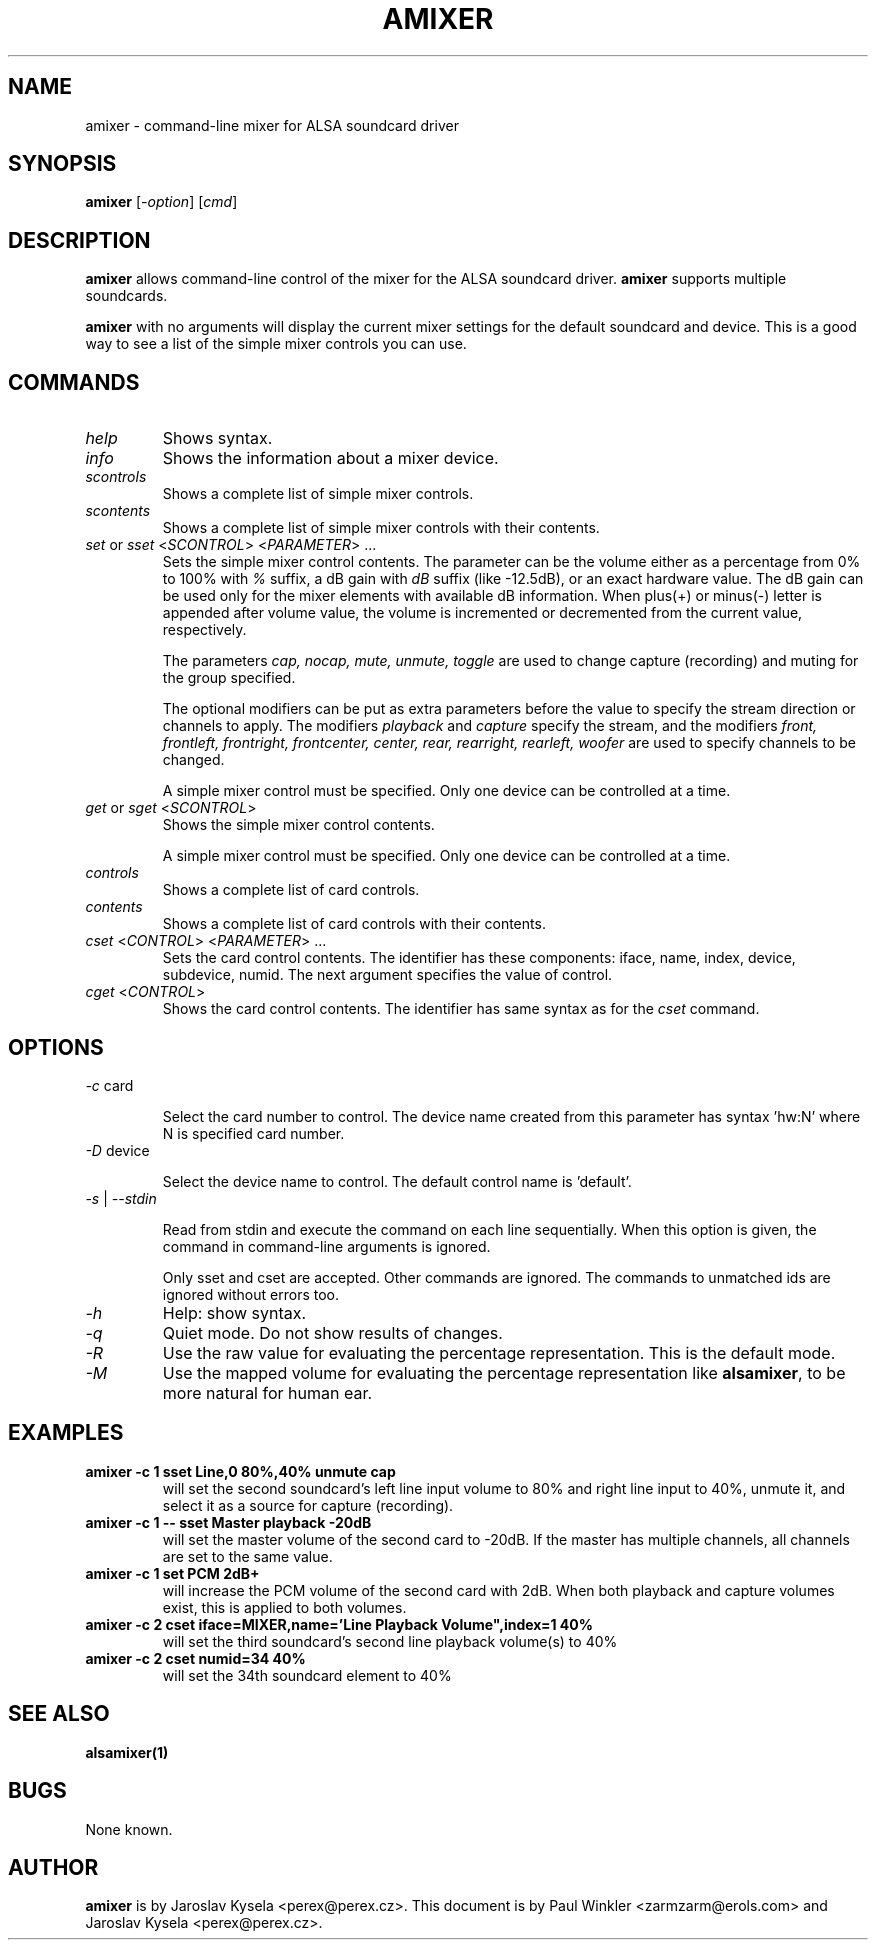 .TH AMIXER 1 "11 Aug 2000"
.SH NAME
amixer \- command-line mixer for ALSA soundcard driver
.SH SYNOPSIS
\fBamixer\fP [\fI\-option\fP] [\fIcmd\fP]
.SH DESCRIPTION
\fBamixer\fP allows command\-line control of the mixer for the ALSA
soundcard driver.
\fBamixer\fP supports multiple soundcards.

\fBamixer\fR with no arguments will display the current mixer settings
for the default soundcard and device. This is a good way to see a list
of the simple mixer controls you can use.

.SH COMMANDS

.TP
\fIhelp\fP
Shows syntax.

.TP
\fIinfo\fP
Shows the information about a mixer device.

.TP
\fIscontrols\fP
Shows a complete list of simple mixer controls.

.TP
\fIscontents\fP
Shows a complete list of simple mixer controls with their contents.

.TP
\fIset\fP or \fIsset\fP <\fISCONTROL\fP> <\fIPARAMETER\fP> ...
Sets the simple mixer control contents. The parameter can be the volume
either as a percentage from 0% to 100% with \fI%\fP suffix,
a dB gain with \fIdB\fP suffix (like \-12.5dB), or an exact hardware value.
The dB gain can be used only for the mixer elements with available
dB information.
When plus(+) or minus(\-) letter is appended after
volume value, the volume is incremented or decremented from the current
value, respectively.

The parameters \fIcap, nocap, mute, unmute, toggle\fP are used to
change capture (recording) and muting for the group specified.

The optional modifiers can be put as extra parameters before the value to
specify the stream direction or channels to apply.
The modifiers \fIplayback\fP and \fIcapture\fP specify the stream,
and the modifiers \fIfront, frontleft, frontright, frontcenter, center,
rear, rearright, rearleft, woofer\fP are used to specify channels to be
changed.

A simple mixer control must be specified. Only one device can be controlled
at a time.

.TP
\fIget\fP or \fIsget\fP <\fISCONTROL\fP>
Shows the simple mixer control contents.

A simple mixer control must be specified. Only one device can be controlled
at a time.

.TP
\fIcontrols\fP
Shows a complete list of card controls.

.TP
\fIcontents\fP
Shows a complete list of card controls with their contents.

.TP
\fIcset\fP <\fICONTROL\fP> <\fIPARAMETER\fP> ...
Sets the card control contents. The identifier has these components: iface,
name, index, device, subdevice, numid. The next argument specifies the value
of control.

.TP
\fIcget\fP <\fICONTROL\fP>
Shows the card control contents. The identifier has same syntax as for
the \fIcset\fP command.

.SH OPTIONS

.TP
\fI\-c\fP card

Select the card number to control. The device name created from this
parameter has syntax 'hw:N' where N is specified card number.

.TP
\fI\-D\fP device

Select the device name to control. The default control name is 'default'.

.TP
\fI\-s\fP | \fI\-\-stdin\fP

Read from stdin and execute the command on each line sequentially.
When this option is given, the command in command\-line arguments is ignored.

Only sset and cset are accepted.  Other commands are ignored.
The commands to unmatched ids are ignored without errors too.

.TP
\fI\-h\fP 
Help: show syntax.

.TP
\fI\-q\fP
Quiet mode. Do not show results of changes.

.TP
\fI\-R\fP 
Use the raw value for evaluating the percentage representation.
This is the default mode.

.TP
\fI\-M\fP 
Use the mapped volume for evaluating the percentage representation
like \fBalsamixer\fR, to be more natural for human ear.

.SH EXAMPLES

.TP
\fBamixer \-c 1 sset Line,0 80%,40% unmute cap\fR
will set the second soundcard's left line input volume to 80% and
right line input to 40%, unmute it, and select it as a source for
capture (recording).\fR

.TP
\fBamixer \-c 1 \-\- sset Master playback \-20dB\fR
will set the master volume of the second card to \-20dB.  If the master
has multiple channels, all channels are set to the same value.

.TP
\fBamixer \-c 1 set PCM 2dB+\fR
will increase the PCM volume of the second card with 2dB.  When both
playback and capture volumes exist, this is applied to both volumes.

.TP
\fBamixer \-c 2 cset iface=MIXER,name='Line Playback Volume",index=1 40%\fR
will set the third soundcard's second line playback volume(s) to 40%

.TP
\fBamixer \-c 2 cset numid=34 40%\fR
will set the 34th soundcard element to 40%

.SH SEE ALSO
\fB
alsamixer(1)
\fP

.SH BUGS 
None known.

.SH AUTHOR
\fBamixer\fP is by Jaroslav Kysela <perex@perex.cz>.
This document is by Paul Winkler <zarmzarm@erols.com> and Jaroslav Kysela <perex@perex.cz>.
